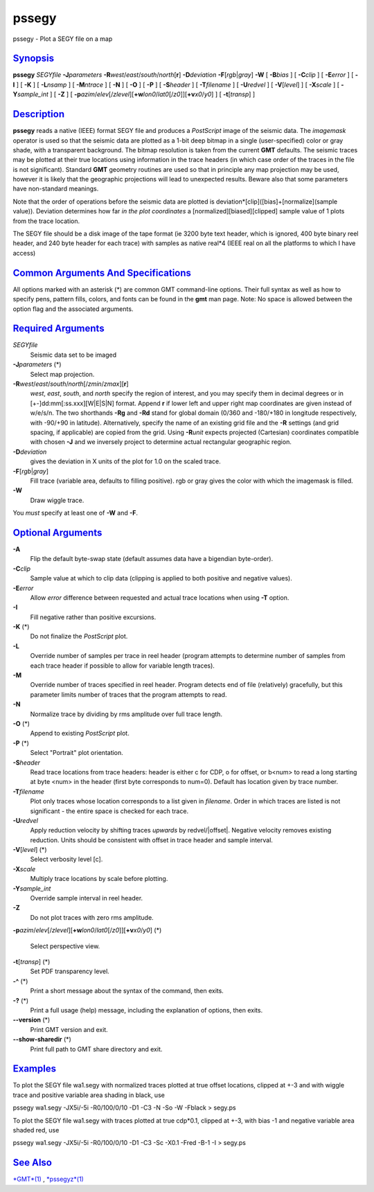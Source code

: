 ******
pssegy
******

pssegy - Plot a SEGY file on a map

`Synopsis <#toc1>`_
-------------------

**pssegy** *SEGYfile* **-J**\ *parameters*
**-R**\ *west*/*east*/*south*/*north*\ [**r**\ ] **-D**\ *deviation*
**-F**\ [*rgb*\ \|\ *gray*] **-W** [ **-B**\ *bias* ] [ **-C**\ *clip* ]
[ **-E**\ *error* ] [ **-I** ] [ **-K** ] [ **-L**\ *nsamp* ] [
**-M**\ *ntrace* ] [ **-N** ] [ **-O** ] [ **-P** ] [ **-S**\ *header* ]
[ **-T**\ *filename* ] [ **-U**\ *redvel* ] [ **-V**\ [*level*\ ] ] [
**-X**\ *scale* ] [ **-Y**\ *sample\_int* ] [ **-Z** ] [
**-p**\ *azim*/*elev*\ [/*zlevel*][\ **+w**\ *lon0*/*lat0*\ [/*z0*]][\ **+v**\ *x0*/*y0*]
] [ **-t**\ [*transp*\ ] ]

`Description <#toc2>`_
----------------------

**pssegy** reads a native (IEEE) format SEGY file and produces a
*PostScript* image of the seismic data. The *imagemask* operator is used
so that the seismic data are plotted as a 1-bit deep bitmap in a single
(user-specified) color or gray shade, with a transparent background. The
bitmap resolution is taken from the current **GMT** defaults. The
seismic traces may be plotted at their true locations using information
in the trace headers (in which case order of the traces in the file is
not significant). Standard **GMT** geometry routines are used so that in
principle any map projection may be used, however it is likely that the
geographic projections will lead to unexpected results. Beware also that
some parameters have non-standard meanings.

Note that the order of operations before the seismic data are plotted is
deviation\*[clip]([bias]+[normalize](sample value)). Deviation
determines how far *in the plot coordinates* a
[normalized][biased][clipped] sample value of 1 plots from the trace
location.

The SEGY file should be a disk image of the tape format (ie 3200 byte
text header, which is ignored, 400 byte binary reel header, and 240 byte
header for each trace) with samples as native real\*4 (IEEE real on all
the platforms to which I have access)

`Common Arguments And Specifications <#toc3>`_
----------------------------------------------

All options marked with an asterisk (\*) are common GMT command-line
options. Their full syntax as well as how to specify pens, pattern
fills, colors, and fonts can be found in the **gmt** man page. Note: No
space is allowed between the option flag and the associated arguments.

`Required Arguments <#toc4>`_
-----------------------------

*SEGYfile*
    Seismic data set to be imaged
**-J**\ *parameters* (\*)
    Select map projection.
**-R**\ *west*/*east*/*south*/*north*\ [/*zmin*/*zmax*][**r**\ ]
    *west*, *east*, *south*, and *north* specify the region of interest,
    and you may specify them in decimal degrees or in
    [+-]dd:mm[:ss.xxx][W\|E\|S\|N] format. Append **r** if lower left
    and upper right map coordinates are given instead of w/e/s/n. The
    two shorthands **-Rg** and **-Rd** stand for global domain (0/360
    and -180/+180 in longitude respectively, with -90/+90 in latitude).
    Alternatively, specify the name of an existing grid file and the
    **-R** settings (and grid spacing, if applicable) are copied from
    the grid. Using **-R**\ *unit* expects projected (Cartesian)
    coordinates compatible with chosen **-J** and we inversely project
    to determine actual rectangular geographic region.
**-D**\ *deviation*
    gives the deviation in X units of the plot for 1.0 on the scaled
    trace.
**-F**\ [*rgb*\ \|\ *gray*]
    Fill trace (variable area, defaults to filling positive). rgb or
    gray gives the color with which the imagemask is filled.
**-W**
    Draw wiggle trace.
You *must* specify at least one of **-W** and **-F**.

`Optional Arguments <#toc5>`_
-----------------------------

**-A**
    Flip the default byte-swap state (default assumes data have a
    bigendian byte-order).
**-C**\ *clip*
    Sample value at which to clip data (clipping is applied to both
    positive and negative values).
**-E**\ *error*
    Allow *error* difference between requested and actual trace
    locations when using **-T** option.
**-I**
    Fill negative rather than positive excursions.
**-K** (\*)
    Do not finalize the *PostScript* plot.
**-L**
    Override number of samples per trace in reel header (program
    attempts to determine number of samples from each trace header if
    possible to allow for variable length traces).
**-M**
    Override number of traces specified in reel header. Program detects
    end of file (relatively) gracefully, but this parameter limits
    number of traces that the program attempts to read.
**-N**
    Normalize trace by dividing by rms amplitude over full trace length.
**-O** (\*)
    Append to existing *PostScript* plot.
**-P** (\*)
    Select "Portrait" plot orientation.
**-S**\ *header*
    Read trace locations from trace headers: header is either c for CDP,
    o for offset, or b<num> to read a long starting at byte <num> in the
    header (first byte corresponds to num=0). Default has location given
    by trace number.
**-T**\ *filename*
    Plot only traces whose location corresponds to a list given in
    *filename*. Order in which traces are listed is not significant -
    the entire space is checked for each trace.
**-U**\ *redvel*
    Apply reduction velocity by shifting traces *upwards* by
    redvel/\|offset\|. Negative velocity removes existing reduction.
    Units should be consistent with offset in trace header and sample
    interval.
**-V**\ [*level*\ ] (\*)
    Select verbosity level [c].
**-X**\ *scale*
    Multiply trace locations by scale before plotting.
**-Y**\ *sample\_int*
    Override sample interval in reel header.
**-Z**
    Do not plot traces with zero rms amplitude.
**-p**\ *azim*/*elev*\ [/*zlevel*][\ **+w**\ *lon0*/*lat0*\ [/*z0*]][\ **+v**\ *x0*/*y0*]
(\*)
    Select perspective view.
**-t**\ [*transp*\ ] (\*)
    Set PDF transparency level.
**-^** (\*)
    Print a short message about the syntax of the command, then exits.
**-?** (\*)
    Print a full usage (help) message, including the explanation of
    options, then exits.
**--version** (\*)
    Print GMT version and exit.
**--show-sharedir** (\*)
    Print full path to GMT share directory and exit.

`Examples <#toc6>`_
-------------------

To plot the SEGY file wa1.segy with normalized traces plotted at true
offset locations, clipped at +-3 and with wiggle trace and positive
variable area shading in black, use

pssegy wa1.segy -JX5i/-5i -R0/100/0/10 -D1 -C3 -N -So -W -Fblack >
segy.ps

To plot the SEGY file wa1.segy with traces plotted at true cdp\*0.1,
clipped at +-3, with bias -1 and negative variable area shaded red, use

pssegy wa1.segy -JX5i/-5i -R0/100/0/10 -D1 -C3 -Sc -X0.1 -Fred -B-1 -I >
segy.ps

`See Also <#toc7>`_
-------------------

`*GMT*\ (1) <GMT.html>`_ , `*pssegyz*\ (1) <pssegyz.html>`_
